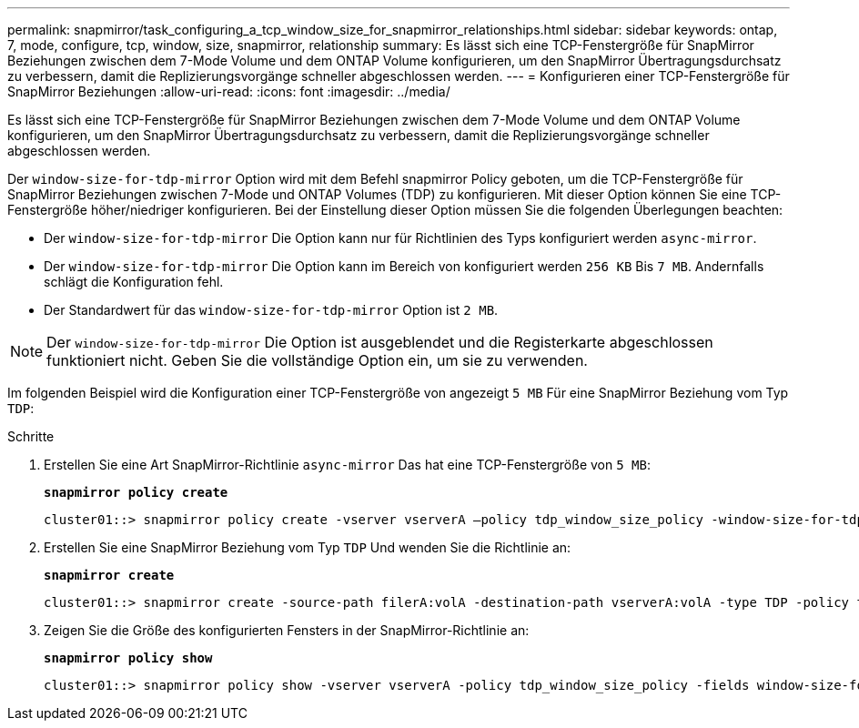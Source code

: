 ---
permalink: snapmirror/task_configuring_a_tcp_window_size_for_snapmirror_relationships.html 
sidebar: sidebar 
keywords: ontap, 7, mode, configure, tcp, window, size, snapmirror, relationship 
summary: Es lässt sich eine TCP-Fenstergröße für SnapMirror Beziehungen zwischen dem 7-Mode Volume und dem ONTAP Volume konfigurieren, um den SnapMirror Übertragungsdurchsatz zu verbessern, damit die Replizierungsvorgänge schneller abgeschlossen werden. 
---
= Konfigurieren einer TCP-Fenstergröße für SnapMirror Beziehungen
:allow-uri-read: 
:icons: font
:imagesdir: ../media/


[role="lead"]
Es lässt sich eine TCP-Fenstergröße für SnapMirror Beziehungen zwischen dem 7-Mode Volume und dem ONTAP Volume konfigurieren, um den SnapMirror Übertragungsdurchsatz zu verbessern, damit die Replizierungsvorgänge schneller abgeschlossen werden.

Der `window-size-for-tdp-mirror` Option wird mit dem Befehl snapmirror Policy geboten, um die TCP-Fenstergröße für SnapMirror Beziehungen zwischen 7-Mode und ONTAP Volumes (TDP) zu konfigurieren. Mit dieser Option können Sie eine TCP-Fenstergröße höher/niedriger konfigurieren. Bei der Einstellung dieser Option müssen Sie die folgenden Überlegungen beachten:

* Der `window-size-for-tdp-mirror` Die Option kann nur für Richtlinien des Typs konfiguriert werden `async-mirror`.
* Der `window-size-for-tdp-mirror` Die Option kann im Bereich von konfiguriert werden `256 KB` Bis `7 MB`. Andernfalls schlägt die Konfiguration fehl.
* Der Standardwert für das `window-size-for-tdp-mirror` Option ist `2 MB`.



NOTE: Der `window-size-for-tdp-mirror` Die Option ist ausgeblendet und die Registerkarte abgeschlossen funktioniert nicht. Geben Sie die vollständige Option ein, um sie zu verwenden.

Im folgenden Beispiel wird die Konfiguration einer TCP-Fenstergröße von angezeigt `5 MB` Für eine SnapMirror Beziehung vom Typ `TDP`:

.Schritte
. Erstellen Sie eine Art SnapMirror-Richtlinie `async-mirror` Das hat eine TCP-Fenstergröße von `5 MB`:
+
`*snapmirror policy create*`

+
[listing]
----
cluster01::> snapmirror policy create -vserver vserverA –policy tdp_window_size_policy -window-size-for-tdp-mirror 5MB -type async-mirror
----
. Erstellen Sie eine SnapMirror Beziehung vom Typ `TDP` Und wenden Sie die Richtlinie an:
+
`*snapmirror create*`

+
[listing]
----
cluster01::> snapmirror create -source-path filerA:volA -destination-path vserverA:volA -type TDP -policy tdp_window_size_policy
----
. Zeigen Sie die Größe des konfigurierten Fensters in der SnapMirror-Richtlinie an:
+
`*snapmirror policy show*`

+
[listing]
----
cluster01::> snapmirror policy show -vserver vserverA -policy tdp_window_size_policy -fields window-size-for-tdp-mirror
----

